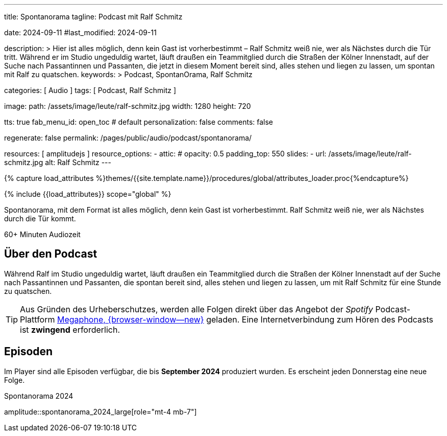 ---
title:                                  Spontanorama
tagline:                                Podcast mit Ralf Schmitz

date:                                   2024-09-11
#last_modified:                         2024-09-11

description: >
                                        Hier ist alles möglich, denn kein Gast ist vorherbestimmt – Ralf Schmitz weiß
                                        nie, wer als Nächstes durch die Tür tritt. Während er im Studio ungeduldig
                                        wartet, läuft draußen ein Teammitglied durch die Straßen der Kölner Innenstadt,
                                        auf der Suche nach Passantinnen und Passanten, die jetzt in diesem Moment
                                        bereit sind, alles stehen und liegen zu lassen, um spontan mit Ralf zu
                                        quatschen.
keywords: >
                                        Podcast, SpontanOrama, Ralf Schmitz

categories:                             [ Audio ]
tags:                                   [ Podcast, Ralf Schmitz ]

image:
  path:                                 /assets/image/leute/ralf-schmitz.jpg
  width:                                1280
  height:                               720

tts:                                    true
fab_menu_id:                            open_toc                                # default
personalization:                        false
comments:                               false

regenerate:                             false
permalink:                              /pages/public/audio/podcast/spontanorama/

resources:                              [ amplitudejs ]
resource_options:
  - attic:
#     opacity:                          0.5
      padding_top:                      550
      slides:
        - url:                          /assets/image/leute/ralf-schmitz.jpg
          alt:                          Ralf Schmitz
---

// Page Initializer
// =============================================================================
// Enable the Liquid Preprocessor
:page-liquid:

// Set (local) page attributes here
// -----------------------------------------------------------------------------
// :page--attr:                         <attr-value>

//  Load Liquid procedures
// -----------------------------------------------------------------------------
{% capture load_attributes %}themes/{{site.template.name}}/procedures/global/attributes_loader.proc{%endcapture%}

// Load page attributes
// -----------------------------------------------------------------------------
{% include {{load_attributes}} scope="global" %}


// Page content
// ~~~~~~~~~~~~~~~~~~~~~~~~~~~~~~~~~~~~~~~~~~~~~~~~~~~~~~~~~~~~~~~~~~~~~~~~~~~~~
[role="dropcap"]
Spontanorama, mit dem Format ist alles möglich, denn kein Gast ist
vorherbestimmt. Ralf Schmitz weiß nie, wer als Nächstes durch die Tür kommt.

++++
<div class="video-title">
  <i class="mdib mdi-bs-primary mdib-clock mdib-24px mr-2"></i>
  60+ Minuten Audiozeit
</div>
++++

// Include sub-documents (if any)
// -----------------------------------------------------------------------------
[role="mt-5"]
== Über den Podcast

Während Ralf im Studio ungeduldig wartet, läuft draußen ein Teammitglied
durch die Straßen der Kölner Innenstadt auf der Suche nach Passantinnen
und Passanten, die spontan bereit sind, alles stehen und liegen zu lassen,
um mit Ralf Schmitz für eine Stunde zu quatschen.

[role="mt-4 mb-4"]
[TIP]
====
Aus Gründen des Urheberschutzes, werden alle Folgen direkt über das Angebot
der _Spotify_ Podcast-Plattform
https://megaphone.spotify.com/de-DE[Megaphone, {browser-window--new}]
geladen. Eine Internetverbindung zum Hören des Podcasts ist *zwingend*
erforderlich.
====


[role="mt-5"]
== Episoden

Im Player sind alle Episoden verfügbar, die bis *September 2024* produziert
wurden. Es erscheint jeden Donnerstag eine neue Folge.

.Spontanorama 2024
amplitude::spontanorama_2024_large[role="mt-4 mb-7"]

